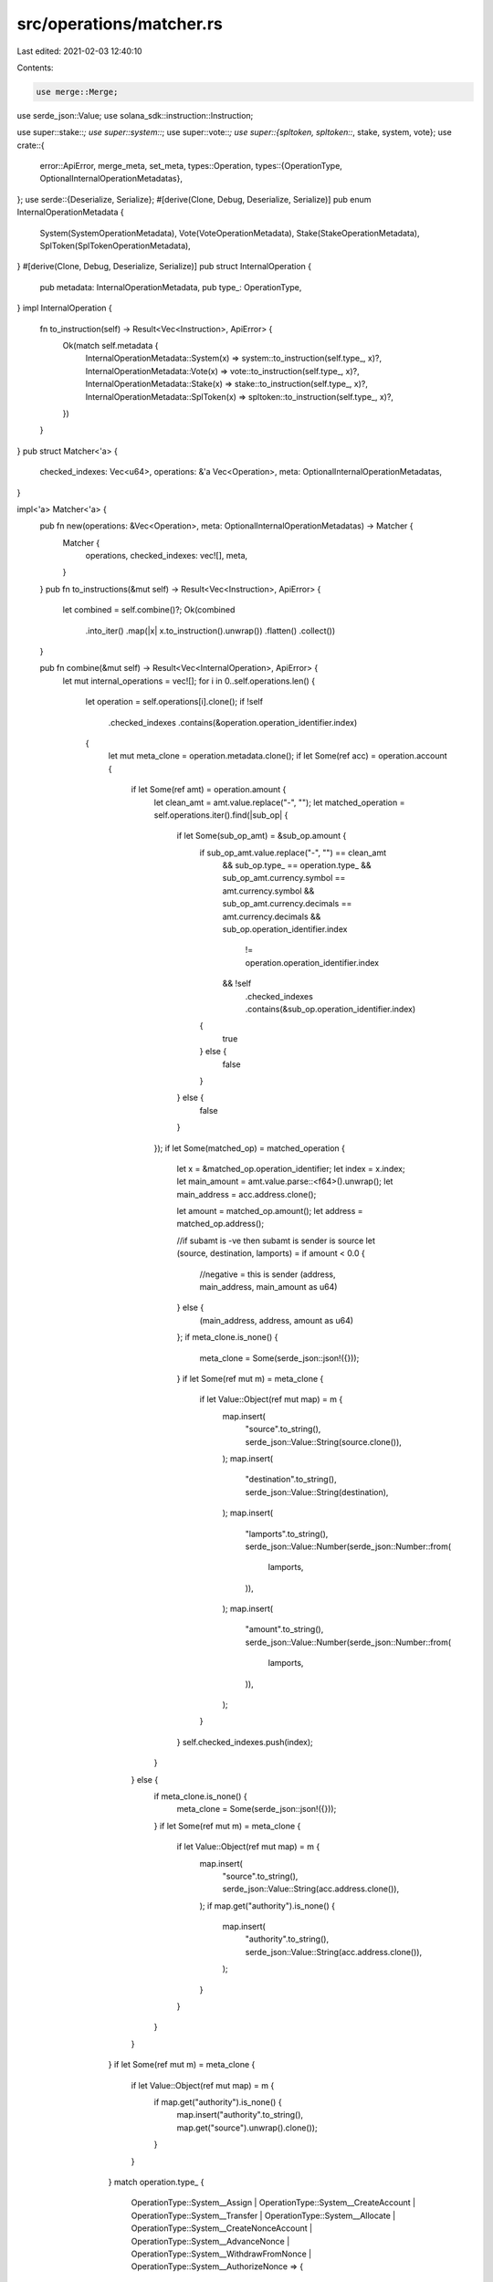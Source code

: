 src/operations/matcher.rs
=========================

Last edited: 2021-02-03 12:40:10

Contents:

.. code-block:: rs

    use merge::Merge;
use serde_json::Value;
use solana_sdk::instruction::Instruction;

use super::stake::*;
use super::system::*;
use super::vote::*;
use super::{spltoken, spltoken::*, stake, system, vote};
use crate::{
    error::ApiError,
    merge_meta, set_meta,
    types::Operation,
    types::{OperationType, OptionalInternalOperationMetadatas},
};
use serde::{Deserialize, Serialize};
#[derive(Clone, Debug, Deserialize, Serialize)]
pub enum InternalOperationMetadata {
    System(SystemOperationMetadata),
    Vote(VoteOperationMetadata),
    Stake(StakeOperationMetadata),
    SplToken(SplTokenOperationMetadata),
}
#[derive(Clone, Debug, Deserialize, Serialize)]
pub struct InternalOperation {
    pub metadata: InternalOperationMetadata,
    pub type_: OperationType,
}
impl InternalOperation {
    fn to_instruction(self) -> Result<Vec<Instruction>, ApiError> {
        Ok(match self.metadata {
            InternalOperationMetadata::System(x) => system::to_instruction(self.type_, x)?,
            InternalOperationMetadata::Vote(x) => vote::to_instruction(self.type_, x)?,
            InternalOperationMetadata::Stake(x) => stake::to_instruction(self.type_, x)?,
            InternalOperationMetadata::SplToken(x) => spltoken::to_instruction(self.type_, x)?,
        })
    }
}
pub struct Matcher<'a> {
    checked_indexes: Vec<u64>,
    operations: &'a Vec<Operation>,
    meta: OptionalInternalOperationMetadatas,
}

impl<'a> Matcher<'a> {
    pub fn new(operations: &Vec<Operation>, meta: OptionalInternalOperationMetadatas) -> Matcher {
        Matcher {
            operations,
            checked_indexes: vec![],
            meta,
        }
    }
    pub fn to_instructions(&mut self) -> Result<Vec<Instruction>, ApiError> {
        let combined = self.combine()?;
        Ok(combined
            .into_iter()
            .map(|x| x.to_instruction().unwrap())
            .flatten()
            .collect())
    }

    pub fn combine(&mut self) -> Result<Vec<InternalOperation>, ApiError> {
        let mut internal_operations = vec![];
        for i in 0..self.operations.len() {
            let operation = self.operations[i].clone();
            if !self
                .checked_indexes
                .contains(&operation.operation_identifier.index)
            {
                let mut meta_clone = operation.metadata.clone();
                if let Some(ref acc) = operation.account {
                    if let Some(ref amt) = operation.amount {
                        let clean_amt = amt.value.replace("-", "");
                        let matched_operation = self.operations.iter().find(|sub_op| {
                            if let Some(sub_op_amt) = &sub_op.amount {
                                if sub_op_amt.value.replace("-", "") == clean_amt
                                    && sub_op.type_ == operation.type_
                                    && sub_op_amt.currency.symbol == amt.currency.symbol
                                    && sub_op_amt.currency.decimals == amt.currency.decimals
                                    && sub_op.operation_identifier.index
                                        != operation.operation_identifier.index
                                    && !self
                                        .checked_indexes
                                        .contains(&sub_op.operation_identifier.index)
                                {
                                    true
                                } else {
                                    false
                                }
                            } else {
                                false
                            }
                        });
                        if let Some(matched_op) = matched_operation {
                            let x = &matched_op.operation_identifier;
                            let index = x.index;
                            let main_amount = amt.value.parse::<f64>().unwrap();
                            let main_address = acc.address.clone();

                            let amount = matched_op.amount();
                            let address = matched_op.address();

                            //if subamt is -ve then subamt is sender is source
                            let (source, destination, lamports) = if amount < 0.0 {
                                //negative = this is sender
                                (address, main_address, main_amount as u64)
                            } else {
                                (main_address, address, amount as u64)
                            };
                            if meta_clone.is_none() {
                                meta_clone = Some(serde_json::json!({}));
                            }
                            if let Some(ref mut m) = meta_clone {
                                if let Value::Object(ref mut map) = m {
                                    map.insert(
                                        "source".to_string(),
                                        serde_json::Value::String(source.clone()),
                                    );
                                    map.insert(
                                        "destination".to_string(),
                                        serde_json::Value::String(destination),
                                    );
                                    map.insert(
                                        "lamports".to_string(),
                                        serde_json::Value::Number(serde_json::Number::from(
                                            lamports,
                                        )),
                                    );
                                    map.insert(
                                        "amount".to_string(),
                                        serde_json::Value::Number(serde_json::Number::from(
                                            lamports,
                                        )),
                                    );
                                }
                            }
                            self.checked_indexes.push(index);
                        }
                    } else {
                        if meta_clone.is_none() {
                            meta_clone = Some(serde_json::json!({}));
                        }
                        if let Some(ref mut m) = meta_clone {
                            if let Value::Object(ref mut map) = m {
                                map.insert(
                                    "source".to_string(),
                                    serde_json::Value::String(acc.address.clone()),
                                );
                                if map.get("authority").is_none() {
                                    map.insert(
                                        "authority".to_string(),
                                        serde_json::Value::String(acc.address.clone()),
                                    );
                                }
                            }
                        }
                    }
                }
                if let Some(ref mut m) = meta_clone {
                    if let Value::Object(ref mut map) = m {
                        if map.get("authority").is_none() {
                            map.insert("authority".to_string(), map.get("source").unwrap().clone());
                        }
                    }
                }
                match operation.type_ {
                    OperationType::System__Assign
                    | OperationType::System__CreateAccount
                    | OperationType::System__Transfer
                    | OperationType::System__Allocate
                    | OperationType::System__CreateNonceAccount
                    | OperationType::System__AdvanceNonce
                    | OperationType::System__WithdrawFromNonce
                    | OperationType::System__AuthorizeNonce => {
                        let mut new_metadata = set_meta!(meta_clone, SystemOperationMetadata);
                        merge_meta!(new_metadata, &self.meta, internal_operations.len(), System);

                        internal_operations.push(InternalOperation {
                            type_: operation.type_,
                            metadata: InternalOperationMetadata::System(new_metadata),
                        })
                    }
                    OperationType::SplToken__InitializeMint
                    | OperationType::SplToken__InitializeAccount
                    | OperationType::SplToken__CreateToken
                    | OperationType::SplToken__CreateAccount
                    | OperationType::SplToken__Transfer
                    | OperationType::SplToken__Approve
                    | OperationType::SplToken__Revoke
                    | OperationType::SplToken__MintTo
                    | OperationType::SplToken__Burn
                    | OperationType::SplToken__CloseAccount
                    | OperationType::SplToken__FreezeAccount
                    | OperationType::SplToken__ThawAccount
                    | OperationType::SplToken__TransferChecked
                    | OperationType::SplToken__CreateAssocAccount => {
                        let mut new_metadata = set_meta!(meta_clone, SplTokenOperationMetadata);
                        merge_meta!(
                            new_metadata,
                            &self.meta,
                            internal_operations.len(),
                            SplToken
                        );

                        internal_operations.push(InternalOperation {
                            type_: operation.type_,
                            metadata: InternalOperationMetadata::SplToken(new_metadata),
                        })
                    }
                    OperationType::Stake__CreateAccount
                    | OperationType::Stake__Delegate
                    | OperationType::Stake__Split
                    | OperationType::Stake__Merge
                    | OperationType::Stake__Authorize
                    | OperationType::Stake__Withdraw
                    | OperationType::Stake__Deactivate
                    | OperationType::Stake__SetLockup => {
                        let mut new_metadata = set_meta!(meta_clone, StakeOperationMetadata);
                        merge_meta!(new_metadata, &self.meta, internal_operations.len(), Stake);
                        internal_operations.push(InternalOperation {
                            type_: operation.type_,
                            metadata: InternalOperationMetadata::Stake(new_metadata),
                        })
                    }
                    OperationType::Vote__CreateAccount
                    | OperationType::Vote__Authorize
                    | OperationType::Vote__Withdraw
                    | OperationType::Vote__UpdateValidatorIdentity
                    | OperationType::Vote__UpdateCommission => {
                        let mut new_metadata = set_meta!(meta_clone, VoteOperationMetadata);
                        merge_meta!(new_metadata, &self.meta, internal_operations.len(), Vote);
                        internal_operations.push(InternalOperation {
                            type_: operation.type_,
                            metadata: InternalOperationMetadata::Vote(new_metadata),
                        })
                    }
                    OperationType::Unknown => {}
                };
            }
        }
        Ok(internal_operations)
    }
}

#[cfg(test)]
mod tests {

    use crate::types::*;
    use serde_json::json;

    use super::Matcher;

    #[test]
    fn convert_op_test() {
        let operations = &vec![
            Operation {
                operation_identifier: OperationIdentifier {
                    index: 0,
                    network_index: None,
                },
                related_operations: None,
                status: None,
                account: Some(AccountIdentifier {
                    address: "SenderAddress".to_string(),
                    sub_account: None,
                }),
                amount: Some(Amount {
                    value: "-1000".to_string(),
                    currency: Currency {
                        symbol: "TEST".to_string(),
                        decimals: 10,
                        metadata: None,
                    },
                }),
                type_: OperationType::System__Transfer,
                metadata: None,
            },
            Operation {
                operation_identifier: OperationIdentifier {
                    index: 1,
                    network_index: None,
                },
                related_operations: None,
                status: None,
                account: Some(AccountIdentifier {
                    address: "DestinationAddress".to_string(),
                    sub_account: None,
                }),
                amount: Some(Amount {
                    value: "1000".to_string(),
                    currency: Currency {
                        symbol: "TEST".to_string(),
                        decimals: 10,
                        metadata: None,
                    },
                }),
                type_: OperationType::System__Transfer,
                metadata: None,
            },
            //unrelated operation
            Operation {
                operation_identifier: OperationIdentifier {
                    index: 5,
                    network_index: None,
                },
                related_operations: None,
                status: None,
                account: None,
                amount: None,
                type_: OperationType::System__Transfer,
                metadata: Some(json!({
                    "source": "SomeUnrelatedSender",
                    "destination": "SomeUnrelatedDest",
                    "lamports": 10000,
                })),
            },
            Operation {
                operation_identifier: OperationIdentifier {
                    index: 10,
                    network_index: None,
                },
                related_operations: None,
                status: None,
                account: Some(AccountIdentifier {
                    address: "SS".to_string(),
                    sub_account: None,
                }),
                amount: Some(Amount {
                    value: "-10".to_string(),
                    currency: Currency {
                        symbol: "MM".to_string(),
                        decimals: 2,
                        metadata: None,
                    },
                }),
                type_: OperationType::SplToken__TransferChecked,
                metadata: Some(json!({
                    "authority": "AA",
                })),
            },
            Operation {
                operation_identifier: OperationIdentifier {
                    index: 11,
                    network_index: None,
                },
                related_operations: None,
                status: None,
                account: Some(AccountIdentifier {
                    address: "DD".to_string(),
                    sub_account: None,
                }),
                amount: Some(Amount {
                    value: "10".to_string(),
                    currency: Currency {
                        symbol: "MM".to_string(),
                        decimals: 2,
                        metadata: None,
                    },
                }),
                type_: OperationType::SplToken__TransferChecked,
                metadata: Some(json!({
                    "authority": "AA",
                })),
            },
        ];
        let mut matcher = Matcher::new(&operations, None);
        let ops = matcher.combine().unwrap();
        assert_eq!(ops.len(), 3);
        println!("{:?}", ops);
    }
}


